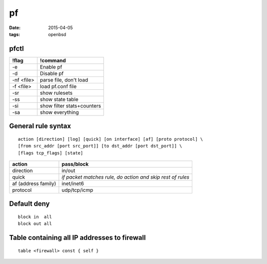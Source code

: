 ==
pf
==
:date: 2015-04-05
:tags: openbsd

pfctl
=====

+------------+----------------------------+
| !flag      | !command                   |
+============+============================+
| -e         | Enable pf                  |
+------------+----------------------------+
| -d         | Disable pf                 |
+------------+----------------------------+
| -nf <file> | parse file, don't load     |
+------------+----------------------------+
| -f <file>  | load pf.conf file          |
+------------+----------------------------+
| -sr        | show rulesets              |
+------------+----------------------------+
| -ss        | show state table           |
+------------+----------------------------+
| -si        | show filter stats+counters |
+------------+----------------------------+
| -sa        | show everything            |
+------------+----------------------------+

General rule syntax
==============================
::

 action [direction] [log] [quick] [on interface] [af] [proto protocol] \
 [from src_addr [port src_port]] [to dst_addr [port dst_port]] \
 [flags tcp_flags] [state] 

+---------------------+------------------------------------------------------------+
| action              | pass/block                                                 |
+=====================+============================================================+
| direction           | in/out                                                     |
+---------------------+------------------------------------------------------------+
| quick               | *if packet matches rule, do action and skip rest of rules* |
+---------------------+------------------------------------------------------------+
| af (address family) | inet/inet6                                                 |
+---------------------+------------------------------------------------------------+
| protocol            | udp/tcp/icmp                                               |
+---------------------+------------------------------------------------------------+

Default deny
==============================
::

 block in  all
 block out all 

Table containing all IP addresses to firewall
=============================================
::

 table <firewall> const { self }

